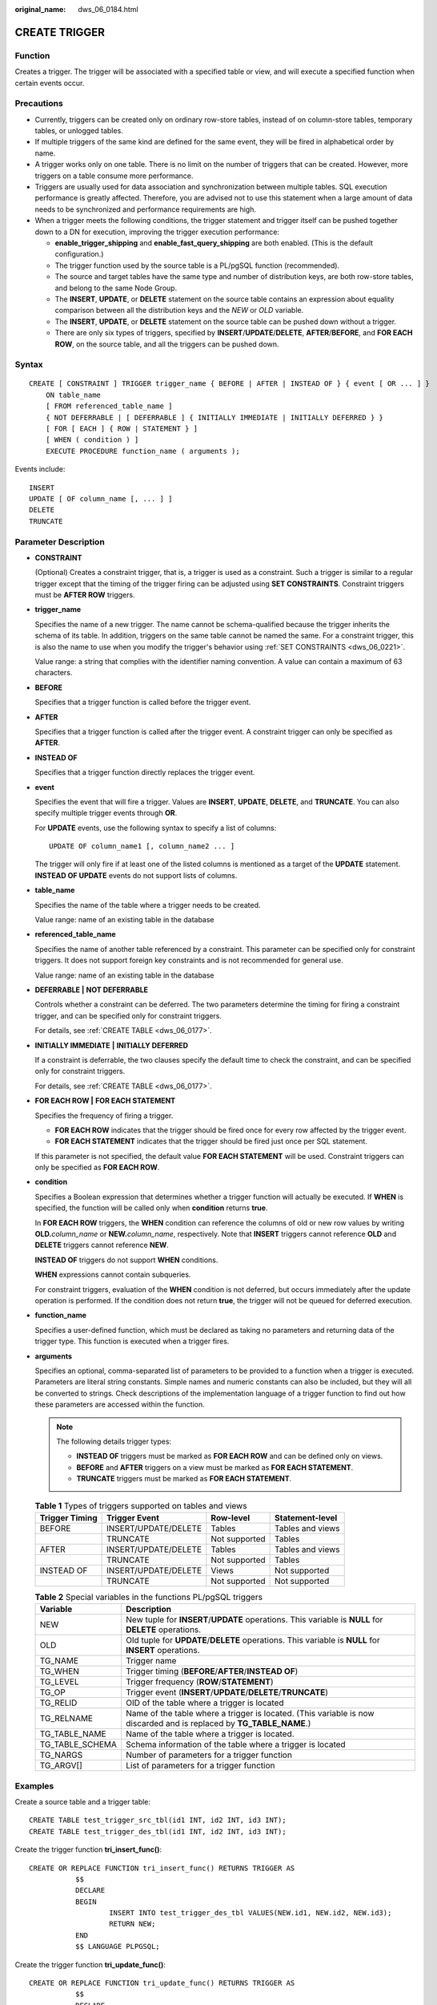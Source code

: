 :original_name: dws_06_0184.html

.. _dws_06_0184:

CREATE TRIGGER
==============

Function
--------

Creates a trigger. The trigger will be associated with a specified table or view, and will execute a specified function when certain events occur.

Precautions
-----------

-  Currently, triggers can be created only on ordinary row-store tables, instead of on column-store tables, temporary tables, or unlogged tables.
-  If multiple triggers of the same kind are defined for the same event, they will be fired in alphabetical order by name.
-  A trigger works only on one table. There is no limit on the number of triggers that can be created. However, more triggers on a table consume more performance.
-  Triggers are usually used for data association and synchronization between multiple tables. SQL execution performance is greatly affected. Therefore, you are advised not to use this statement when a large amount of data needs to be synchronized and performance requirements are high.
-  When a trigger meets the following conditions, the trigger statement and trigger itself can be pushed together down to a DN for execution, improving the trigger execution performance:

   -  **enable_trigger_shipping** and **enable_fast_query_shipping** are both enabled. (This is the default configuration.)
   -  The trigger function used by the source table is a PL/pgSQL function (recommended).
   -  The source and target tables have the same type and number of distribution keys, are both row-store tables, and belong to the same Node Group.
   -  The **INSERT**, **UPDATE**, or **DELETE** statement on the source table contains an expression about equality comparison between all the distribution keys and the *NEW* or *OLD* variable.
   -  The **INSERT**, **UPDATE**, or **DELETE** statement on the source table can be pushed down without a trigger.
   -  There are only six types of triggers, specified by **INSERT**/**UPDATE**/**DELETE**, **AFTER**/**BEFORE**, and **FOR EACH ROW**, on the source table, and all the triggers can be pushed down.

Syntax
------

::

   CREATE [ CONSTRAINT ] TRIGGER trigger_name { BEFORE | AFTER | INSTEAD OF } { event [ OR ... ] }
       ON table_name
       [ FROM referenced_table_name ]
       { NOT DEFERRABLE | [ DEFERRABLE ] { INITIALLY IMMEDIATE | INITIALLY DEFERRED } }
       [ FOR [ EACH ] { ROW | STATEMENT } ]
       [ WHEN ( condition ) ]
       EXECUTE PROCEDURE function_name ( arguments );

Events include:

::

       INSERT
       UPDATE [ OF column_name [, ... ] ]
       DELETE
       TRUNCATE

Parameter Description
---------------------

-  **CONSTRAINT**

   (Optional) Creates a constraint trigger, that is, a trigger is used as a constraint. Such a trigger is similar to a regular trigger except that the timing of the trigger firing can be adjusted using **SET CONSTRAINTS**. Constraint triggers must be **AFTER ROW** triggers.

-  **trigger_name**

   Specifies the name of a new trigger. The name cannot be schema-qualified because the trigger inherits the schema of its table. In addition, triggers on the same table cannot be named the same. For a constraint trigger, this is also the name to use when you modify the trigger's behavior using :ref:`SET CONSTRAINTS <dws_06_0221>`.

   Value range: a string that complies with the identifier naming convention. A value can contain a maximum of 63 characters.

-  **BEFORE**

   Specifies that a trigger function is called before the trigger event.

-  **AFTER**

   Specifies that a trigger function is called after the trigger event. A constraint trigger can only be specified as **AFTER**.

-  **INSTEAD OF**

   Specifies that a trigger function directly replaces the trigger event.

-  **event**

   Specifies the event that will fire a trigger. Values are **INSERT**, **UPDATE**, **DELETE**, and **TRUNCATE**. You can also specify multiple trigger events through **OR**.

   For **UPDATE** events, use the following syntax to specify a list of columns:

   ::

      UPDATE OF column_name1 [, column_name2 ... ]

   The trigger will only fire if at least one of the listed columns is mentioned as a target of the **UPDATE** statement. **INSTEAD OF UPDATE** events do not support lists of columns.

-  **table_name**

   Specifies the name of the table where a trigger needs to be created.

   Value range: name of an existing table in the database

-  **referenced_table_name**

   Specifies the name of another table referenced by a constraint. This parameter can be specified only for constraint triggers. It does not support foreign key constraints and is not recommended for general use.

   Value range: name of an existing table in the database

-  **DEFERRABLE \|** **NOT DEFERRABLE**

   Controls whether a constraint can be deferred. The two parameters determine the timing for firing a constraint trigger, and can be specified only for constraint triggers.

   For details, see :ref:`CREATE TABLE <dws_06_0177>`.

-  **INITIALLY IMMEDIATE** **\|** **INITIALLY DEFERRED**

   If a constraint is deferrable, the two clauses specify the default time to check the constraint, and can be specified only for constraint triggers.

   For details, see :ref:`CREATE TABLE <dws_06_0177>`.

-  **FOR EACH ROW \|** **FOR EACH STATEMENT**

   Specifies the frequency of firing a trigger.

   -  **FOR EACH ROW** indicates that the trigger should be fired once for every row affected by the trigger event.
   -  **FOR EACH STATEMENT** indicates that the trigger should be fired just once per SQL statement.

   If this parameter is not specified, the default value **FOR EACH STATEMENT** will be used. Constraint triggers can only be specified as **FOR EACH ROW**.

-  **condition**

   Specifies a Boolean expression that determines whether a trigger function will actually be executed. If **WHEN** is specified, the function will be called only when **condition** returns **true**.

   In **FOR EACH ROW** triggers, the **WHEN** condition can reference the columns of old or new row values by writing **OLD.**\ *column_name* or **NEW.**\ *column_name*, respectively. Note that **INSERT** triggers cannot reference **OLD** and **DELETE** triggers cannot reference **NEW**.

   **INSTEAD OF** triggers do not support **WHEN** conditions.

   **WHEN** expressions cannot contain subqueries.

   For constraint triggers, evaluation of the **WHEN** condition is not deferred, but occurs immediately after the update operation is performed. If the condition does not return **true**, the trigger will not be queued for deferred execution.

-  **function_name**

   Specifies a user-defined function, which must be declared as taking no parameters and returning data of the trigger type. This function is executed when a trigger fires.

-  **arguments**

   Specifies an optional, comma-separated list of parameters to be provided to a function when a trigger is executed. Parameters are literal string constants. Simple names and numeric constants can also be included, but they will all be converted to strings. Check descriptions of the implementation language of a trigger function to find out how these parameters are accessed within the function.

   .. note::

      The following details trigger types:

      -  **INSTEAD OF** triggers must be marked as **FOR EACH ROW** and can be defined only on views.
      -  **BEFORE** and **AFTER** triggers on a view must be marked as **FOR EACH STATEMENT**.
      -  **TRUNCATE** triggers must be marked as **FOR EACH STATEMENT**.

   .. table:: **Table 1** Types of triggers supported on tables and views

      ============== ==================== ============= ================
      Trigger Timing Trigger Event        Row-level     Statement-level
      ============== ==================== ============= ================
      BEFORE         INSERT/UPDATE/DELETE Tables        Tables and views
      \              TRUNCATE             Not supported Tables
      AFTER          INSERT/UPDATE/DELETE Tables        Tables and views
      \              TRUNCATE             Not supported Tables
      INSTEAD OF     INSERT/UPDATE/DELETE Views         Not supported
      \              TRUNCATE             Not supported Not supported
      ============== ==================== ============= ================

   .. table:: **Table 2** Special variables in the functions PL/pgSQL triggers

      +-----------------+----------------------------------------------------------------------------------------------------------------------+
      | Variable        | Description                                                                                                          |
      +=================+======================================================================================================================+
      | NEW             | New tuple for **INSERT**/**UPDATE** operations. This variable is **NULL** for **DELETE** operations.                 |
      +-----------------+----------------------------------------------------------------------------------------------------------------------+
      | OLD             | Old tuple for **UPDATE**/**DELETE** operations. This variable is **NULL** for **INSERT** operations.                 |
      +-----------------+----------------------------------------------------------------------------------------------------------------------+
      | TG_NAME         | Trigger name                                                                                                         |
      +-----------------+----------------------------------------------------------------------------------------------------------------------+
      | TG_WHEN         | Trigger timing (**BEFORE**/**AFTER**/**INSTEAD OF**)                                                                 |
      +-----------------+----------------------------------------------------------------------------------------------------------------------+
      | TG_LEVEL        | Trigger frequency (**ROW**/**STATEMENT**)                                                                            |
      +-----------------+----------------------------------------------------------------------------------------------------------------------+
      | TG_OP           | Trigger event (**INSERT**/**UPDATE**/**DELETE**/**TRUNCATE**)                                                        |
      +-----------------+----------------------------------------------------------------------------------------------------------------------+
      | TG_RELID        | OID of the table where a trigger is located                                                                          |
      +-----------------+----------------------------------------------------------------------------------------------------------------------+
      | TG_RELNAME      | Name of the table where a trigger is located. (This variable is now discarded and is replaced by **TG_TABLE_NAME**.) |
      +-----------------+----------------------------------------------------------------------------------------------------------------------+
      | TG_TABLE_NAME   | Name of the table where a trigger is located.                                                                        |
      +-----------------+----------------------------------------------------------------------------------------------------------------------+
      | TG_TABLE_SCHEMA | Schema information of the table where a trigger is located                                                           |
      +-----------------+----------------------------------------------------------------------------------------------------------------------+
      | TG_NARGS        | Number of parameters for a trigger function                                                                          |
      +-----------------+----------------------------------------------------------------------------------------------------------------------+
      | TG_ARGV[]       | List of parameters for a trigger function                                                                            |
      +-----------------+----------------------------------------------------------------------------------------------------------------------+

Examples
--------

Create a source table and a trigger table:

::

   CREATE TABLE test_trigger_src_tbl(id1 INT, id2 INT, id3 INT);
   CREATE TABLE test_trigger_des_tbl(id1 INT, id2 INT, id3 INT);

Create the trigger function **tri_insert_func()**:

::

   CREATE OR REPLACE FUNCTION tri_insert_func() RETURNS TRIGGER AS
              $$
              DECLARE
              BEGIN
                      INSERT INTO test_trigger_des_tbl VALUES(NEW.id1, NEW.id2, NEW.id3);
                      RETURN NEW;
              END
              $$ LANGUAGE PLPGSQL;

Create the trigger function **tri_update_func()**:

::

   CREATE OR REPLACE FUNCTION tri_update_func() RETURNS TRIGGER AS
              $$
              DECLARE
              BEGIN
                      UPDATE test_trigger_des_tbl SET id3 = NEW.id3 WHERE id1=OLD.id1;
                      RETURN OLD;
              END
              $$ LANGUAGE PLPGSQL;

Create the trigger function **tri_delete_func()**:

::

   CREATE OR REPLACE FUNCTION tri_delete_func() RETURNS TRIGGER AS
              $$
              DECLARE
              BEGIN
                      DELETE FROM test_trigger_des_tbl WHERE id1=OLD.id1;
                      RETURN OLD;
              END
              $$ LANGUAGE PLPGSQL;

Create an **INSERT** trigger:

::

   CREATE TRIGGER insert_trigger
              BEFORE INSERT ON test_trigger_src_tbl
              FOR EACH ROW
              EXECUTE PROCEDURE tri_insert_func();

Create an **UPDATE** trigger:

::

   CREATE TRIGGER update_trigger
              AFTER UPDATE ON test_trigger_src_tbl
              FOR EACH ROW
              EXECUTE PROCEDURE tri_update_func();

Create a **DELETE** trigger:

::

   CREATE TRIGGER delete_trigger
              BEFORE DELETE ON test_trigger_src_tbl
              FOR EACH ROW
              EXECUTE PROCEDURE tri_delete_func();

Helpful Links
-------------

:ref:`ALTER TRIGGER <dws_06_0147>`, :ref:`DROP TRIGGER <dws_06_0212>`, :ref:`ALTER TABLE <dws_06_0142>`
